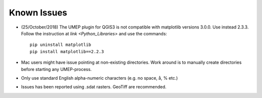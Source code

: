 .. _Known_Issues:

Known Issues
------------
-  (25/October/2018) The UMEP plugin for QGIS3 is not compatible with matplotlib versions 3.0.0. Use
   instead 2.3.3. Follow the instruction at `link <Python_Libraries>` and use the commands:
   ::
     pip uninstall matplotlib
     pip install matplotlib==2.2.3
-  Mac users might have issue pointing at non-existing directories. Work
   around is to manually create directories before starting any
   UMEP-process.
-  Only use standard English alpha-numeric characters (e.g. no space, å,
   % etc.)
-  Issues has been reported using .sdat rasters. GeoTiff are
   recommended.
